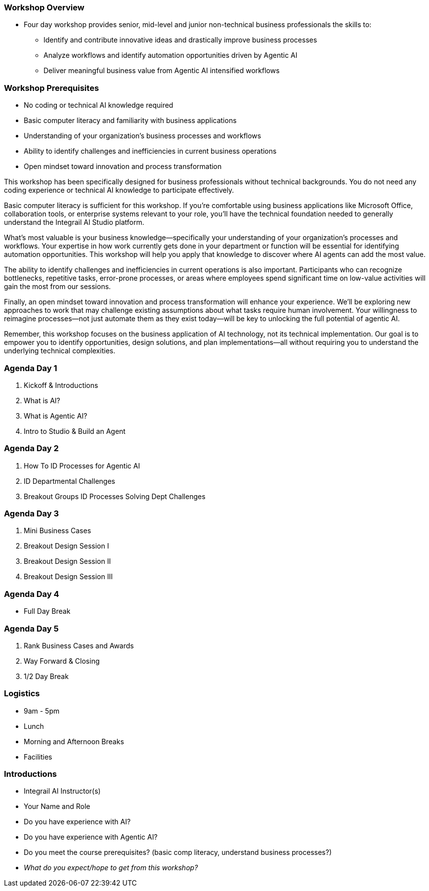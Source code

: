 === Workshop Overview

* Four day workshop provides senior, mid-level and junior non-technical business professionals the skills to:
** Identify and contribute innovative ideas and drastically improve business processes
** Analyze workflows and identify automation opportunities driven by Agentic AI
** Deliver meaningful business value from Agentic AI intensified workflows

=== Workshop Prerequisites

* No coding or technical AI knowledge required
* Basic computer literacy and familiarity with business applications
* Understanding of your organization's business processes and workflows
* Ability to identify challenges and inefficiencies in current business operations
* Open mindset toward innovation and process transformation

[.notes]
--
This workshop has been specifically designed for business professionals without technical backgrounds. You do not need any coding experience or technical AI knowledge to participate effectively.

Basic computer literacy is sufficient for this workshop. If you're comfortable using business applications like Microsoft Office, collaboration tools, or enterprise systems relevant to your role, you'll have the technical foundation needed to generally understand the Integrail AI Studio platform.

What's most valuable is your business knowledge—specifically your understanding of your organization's processes and workflows. Your expertise in how work currently gets done in your department or function will be essential for identifying automation opportunities. This workshop will help you apply that knowledge to discover where AI agents can add the most value.

The ability to identify challenges and inefficiencies in current operations is also important. Participants who can recognize bottlenecks, repetitive tasks, error-prone processes, or areas where employees spend significant time on low-value activities will gain the most from our sessions.

Finally, an open mindset toward innovation and process transformation will enhance your experience. We'll be exploring new approaches to work that may challenge existing assumptions about what tasks require human involvement. Your willingness to reimagine processes—not just automate them as they exist today—will be key to unlocking the full potential of agentic AI.

Remember, this workshop focuses on the business application of AI technology, not its technical implementation. Our goal is to empower you to identify opportunities, design solutions, and plan implementations—all without requiring you to understand the underlying technical complexities.
--


=== Agenda Day 1

[.text-left]
1. Kickoff & Introductions
2. What is AI?
3. What is Agentic AI?
4. Intro to Studio & Build an Agent

=== Agenda Day 2

[.text-left]
1. How To ID Processes for Agentic AI
2. ID Departmental Challenges
3. Breakout Groups ID Processes Solving Dept Challenges


=== Agenda Day 3

[.text-left]
1. Mini Business Cases
2. Breakout Design Session I
3. Breakout Design Session II
4. Breakout Design Session III

=== Agenda Day 4

[.text-left]
* Full Day Break


=== Agenda Day 5

[.text-left]
1. Rank Business Cases and Awards
2. Way Forward & Closing
3. 1/2 Day Break


=== Logistics

* 9am - 5pm
* Lunch
* Morning and Afternoon Breaks
* Facilities


=== Introductions

* Integrail AI Instructor(s)
* Your Name and Role
* Do you have experience with AI?
* Do you have experience with Agentic AI?
* Do you meet the course prerequisites? (basic comp literacy, understand business processes?)
* _What do you expect/hope to get from this workshop?_